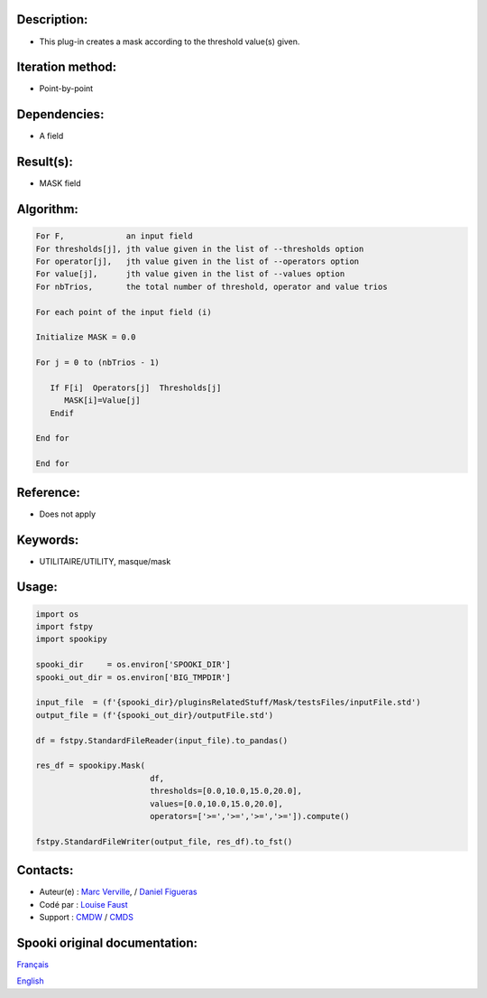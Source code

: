 Description:
~~~~~~~~~~~~

-  This plug-in creates a mask according to the threshold value(s)
   given.

Iteration method:
~~~~~~~~~~~~~~~~~

-  Point-by-point

Dependencies:
~~~~~~~~~~~~~

-  A field

Result(s):
~~~~~~~~~~

-  MASK field

Algorithm:
~~~~~~~~~~

.. code-block:: text

         For F,             an input field
         For thresholds[j], jth value given in the list of --thresholds option
         For operator[j],   jth value given in the list of --operators option
         For value[j],      jth value given in the list of --values option
         For nbTrios,       the total number of threshold, operator and value trios

         For each point of the input field (i)

         Initialize MASK = 0.0

         For j = 0 to (nbTrios - 1)

            If F[i]  Operators[j]  Thresholds[j]
               MASK[i]=Value[j]
            Endif

         End for

         End for

Reference:
~~~~~~~~~~

-  Does not apply

Keywords:
~~~~~~~~~

-  UTILITAIRE/UTILITY, masque/mask


Usage:
~~~~~~

.. code:: python

   import os
   import fstpy
   import spookipy

   spooki_dir     = os.environ['SPOOKI_DIR']
   spooki_out_dir = os.environ['BIG_TMPDIR']

   input_file  = (f'{spooki_dir}/pluginsRelatedStuff/Mask/testsFiles/inputFile.std')
   output_file = (f'{spooki_out_dir}/outputFile.std')

   df = fstpy.StandardFileReader(input_file).to_pandas()

   res_df = spookipy.Mask(
                           df,
                           thresholds=[0.0,10.0,15.0,20.0],
                           values=[0.0,10.0,15.0,20.0],
                           operators=['>=','>=','>=','>=']).compute()

   fstpy.StandardFileWriter(output_file, res_df).to_fst()


Contacts:
~~~~~~~~~

-  Auteur(e) : `Marc Verville <https://wiki.cmc.ec.gc.ca/wiki/Marc_Verville>`__, / `Daniel Figueras <https://wiki.cmc.ec.gc.ca/wiki/Daniel_Figueras>`__
-  Codé par  : `Louise Faust <https://wiki.cmc.ec.gc.ca/wiki/User:Faustl>`__
-  Support   : `CMDW <https://wiki.cmc.ec.gc.ca/wiki/CMDW>`__ / `CMDS <https://wiki.cmc.ec.gc.ca/wiki/CMDS>`__


Spooki original documentation:
~~~~~~~~~~~~~~~~~~~~~~~~~~~~~~

`Français <http://web.science.gc.ca/~spst900/spooki/doc/master/spooki_french_doc/html/pluginMask.html>`_

`English <http://web.science.gc.ca/~spst900/spooki/doc/master/spooki_english_doc/html/pluginMask.html>`_
